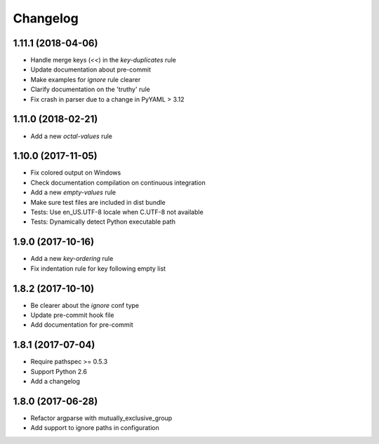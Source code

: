 Changelog
=========

1.11.1 (2018-04-06)
-------------------

- Handle merge keys (`<<`) in the `key-duplicates` rule
- Update documentation about pre-commit
- Make examples for `ignore` rule clearer
- Clarify documentation on the 'truthy' rule
- Fix crash in parser due to a change in PyYAML > 3.12

1.11.0 (2018-02-21)
-------------------

- Add a new `octal-values` rule

1.10.0 (2017-11-05)
-------------------

- Fix colored output on Windows
- Check documentation compilation on continuous integration
- Add a new `empty-values` rule
- Make sure test files are included in dist bundle
- Tests: Use en_US.UTF-8 locale when C.UTF-8 not available
- Tests: Dynamically detect Python executable path

1.9.0 (2017-10-16)
------------------

- Add a new `key-ordering` rule
- Fix indentation rule for key following empty list

1.8.2 (2017-10-10)
------------------

- Be clearer about the `ignore` conf type
- Update pre-commit hook file
- Add documentation for pre-commit

1.8.1 (2017-07-04)
------------------

- Require pathspec >= 0.5.3
- Support Python 2.6
- Add a changelog

1.8.0 (2017-06-28)
------------------

- Refactor argparse with mutually_exclusive_group
- Add support to ignore paths in configuration
